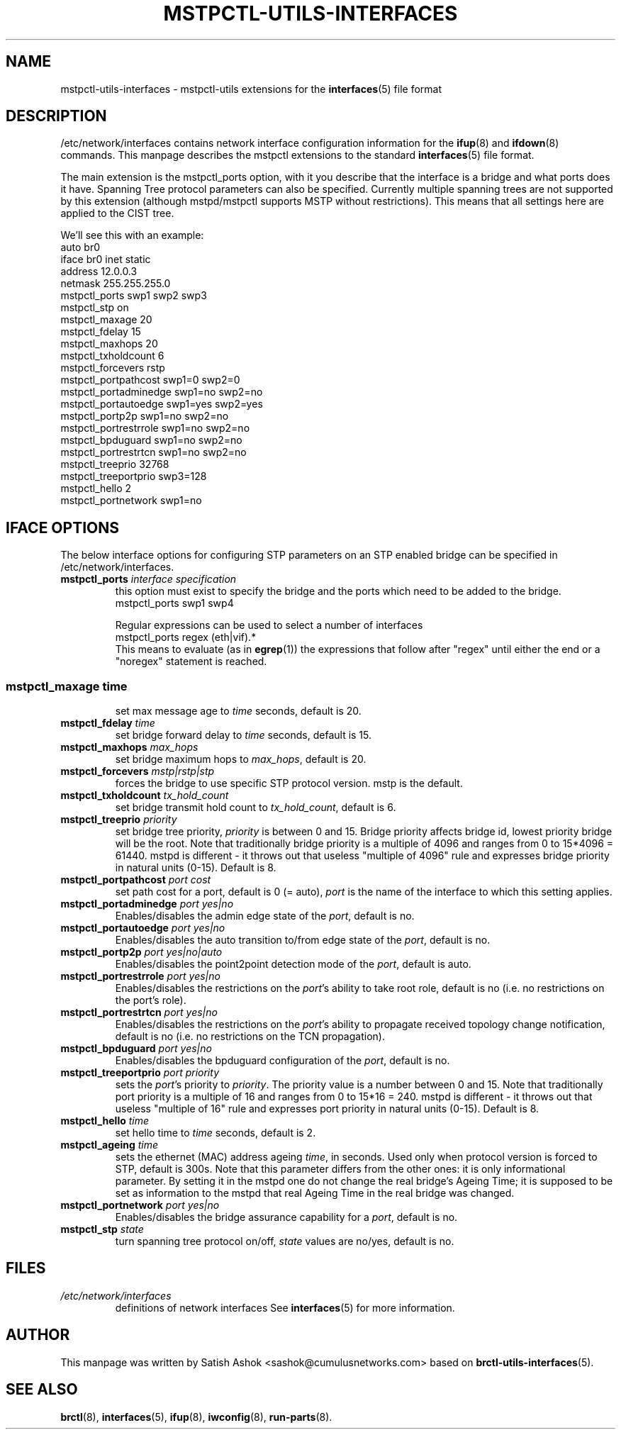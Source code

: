 .\" -*- nroff -*-
.\" macros
.de EX \" Begin Example
.  IP
.  ft CW
.  nf
.  ne \\$1
..
.de EE \" End Example
.  ft P
.  fi
.  PP
..
.TH MSTPCTL-UTILS-INTERFACES 5 "April 29 2013" "mstpctl-utils" "File formats"
.SH NAME
mstpctl-utils-interfaces \- mstpctl-utils extensions for the
.BR interfaces (5)
file format
.SH DESCRIPTION
/etc/network/interfaces contains network interface configuration
information for the
.BR ifup (8)
and
.BR ifdown (8)
commands.
This manpage describes the mstpctl extensions to the standard
.BR interfaces (5)
file format.
.P
The main extension is the mstpctl_ports option, with it you describe that the
interface is a bridge and what ports does it have. Spanning Tree protocol
parameters can also be specified.
Currently multiple spanning trees are not supported by this extension (although mstpd/mstpctl supports MSTP without restrictions). This means that all settings here are applied to the CIST tree.
.P
We'll see this with an example:
.EX
auto br0
iface br0 inet static
    address 12.0.0.3
    netmask 255.255.255.0
    mstpctl_ports swp1 swp2 swp3
    mstpctl_stp on
    mstpctl_maxage 20
    mstpctl_fdelay 15
    mstpctl_maxhops 20
    mstpctl_txholdcount 6
    mstpctl_forcevers rstp
    mstpctl_portpathcost swp1=0 swp2=0
    mstpctl_portadminedge swp1=no swp2=no
    mstpctl_portautoedge swp1=yes swp2=yes
    mstpctl_portp2p swp1=no swp2=no
    mstpctl_portrestrrole swp1=no swp2=no
    mstpctl_bpduguard swp1=no swp2=no
    mstpctl_portrestrtcn swp1=no swp2=no
    mstpctl_treeprio 32768
    mstpctl_treeportprio swp3=128
    mstpctl_hello 2
    mstpctl_portnetwork swp1=no

.EE
.SH IFACE OPTIONS
The below interface options for configuring STP parameters on an STP
enabled bridge can be specified in /etc/network/interfaces.
.TP
.BI mstpctl_ports " interface specification"
this option must exist to specify the bridge and the ports which need
to be added to the bridge.
.RS
.EX
mstpctl_ports swp1 swp4
.EE
.P
Regular expressions can be used to select a number of interfaces
.EX
mstpctl_ports regex (eth|vif).*
.EE
This means to evaluate (as in
.BR egrep (1))
the expressions that
follow after "regex" until either the end or a "noregex" statement
is reached.
.SS
.TP
.BI mstpctl_maxage " time"
set max message age to \fItime\fP seconds, default is 20.
.TP
.BI mstpctl_fdelay " time"
set bridge forward delay to \fItime\fP seconds, default is 15.
.TP
.BI mstpctl_maxhops " max_hops"
set bridge maximum hops to \fImax_hops\fP, default is 20.
.TP
.BI mstpctl_forcevers " mstp|rstp|stp"
forces the bridge to use specific STP protocol version. mstp is the default.
.TP
.BI mstpctl_txholdcount " tx_hold_count"
set bridge transmit hold count to \fItx_hold_count\fP, default is 6.
.TP
.BI mstpctl_treeprio " priority"
set bridge tree priority, \fIpriority\fP is between 0 and 15. Bridge priority affects bridge id, lowest priority bridge will be the root. Note that traditionally bridge priority is a multiple of 4096 and ranges from 0 to 15*4096 = 61440. mstpd is different - it throws out that useless "multiple of 4096" rule and expresses bridge priority in natural units (0-15). Default is 8.
.TP
.BI mstpctl_portpathcost " port cost"
set path cost for a port, default is 0 (= auto), \fIport\fP is the name of
the interface to which this setting applies.
.TP
.BI mstpctl_portadminedge " port yes|no"
Enables/disables the admin edge state of the \fIport\fP, default is no.
.TP
.BI mstpctl_portautoedge " port yes|no"
Enables/disables the auto transition to/from edge state of the \fIport\fP,
default is no.
.TP
.BI mstpctl_portp2p " port yes|no|auto"
Enables/disables the point2point detection mode of the \fIport\fP,
default is auto.
.TP
.BI mstpctl_portrestrrole " port yes|no"
Enables/disables the restrictions on the \fIport\fP's ability to take root role,
default is no (i.e. no restrictions on the port's role).
.TP
.BI mstpctl_portrestrtcn " port yes|no"
Enables/disables the restrictions on the \fIport\fP's ability to propagate received topology change notification, default is no (i.e. no restrictions on the TCN propagation).
.TP
.BI mstpctl_bpduguard " port yes|no"
Enables/disables the bpduguard configuration of the \fIport\fP, default is no.
.TP
.BI mstpctl_treeportprio " port priority"
sets the \fIport\fP's priority to \fIpriority\fP. The priority value is a number between 0 and 15. Note that traditionally port priority is a multiple of 16 and ranges from 0 to 15*16 = 240. mstpd is different - it throws out that useless "multiple of 16" rule and expresses port priority in natural units (0-15). Default is 8.
.TP
.BI mstpctl_hello " time"
set hello time to \fItime\fP seconds, default is 2.
.TP
.BI mstpctl_ageing " time"
sets the ethernet (MAC) address ageing \fItime\fP, in seconds. Used only when protocol version is forced to STP, default is 300s. Note that this parameter differs from the other ones: it is only informational parameter. By setting it in the mstpd one do not change the real bridge's Ageing Time; it is supposed to be set as information to the mstpd that real Ageing Time in the real bridge was changed.
.TP
.BI mstpctl_portnetwork " port yes|no"
Enables/disables the bridge assurance capability for a \fIport\fP,
default is no.
.TP
.BI mstpctl_stp " state"
turn spanning tree protocol on/off, \fIstate\fP values are no/yes,
default is no.
.RE
.SH FILES
.TP
.I /etc/network/interfaces
definitions of network interfaces
See
.BR interfaces (5)
for more information.
.RE
.SH AUTHOR
This manpage was written by Satish Ashok <sashok@cumulusnetworks.com>
based on \fBbrctl-utils-interfaces\fP(5).
.SH "SEE ALSO"
.BR brctl (8),
.BR interfaces (5),
.BR ifup (8),
.BR iwconfig (8),
.BR run\-parts (8).
